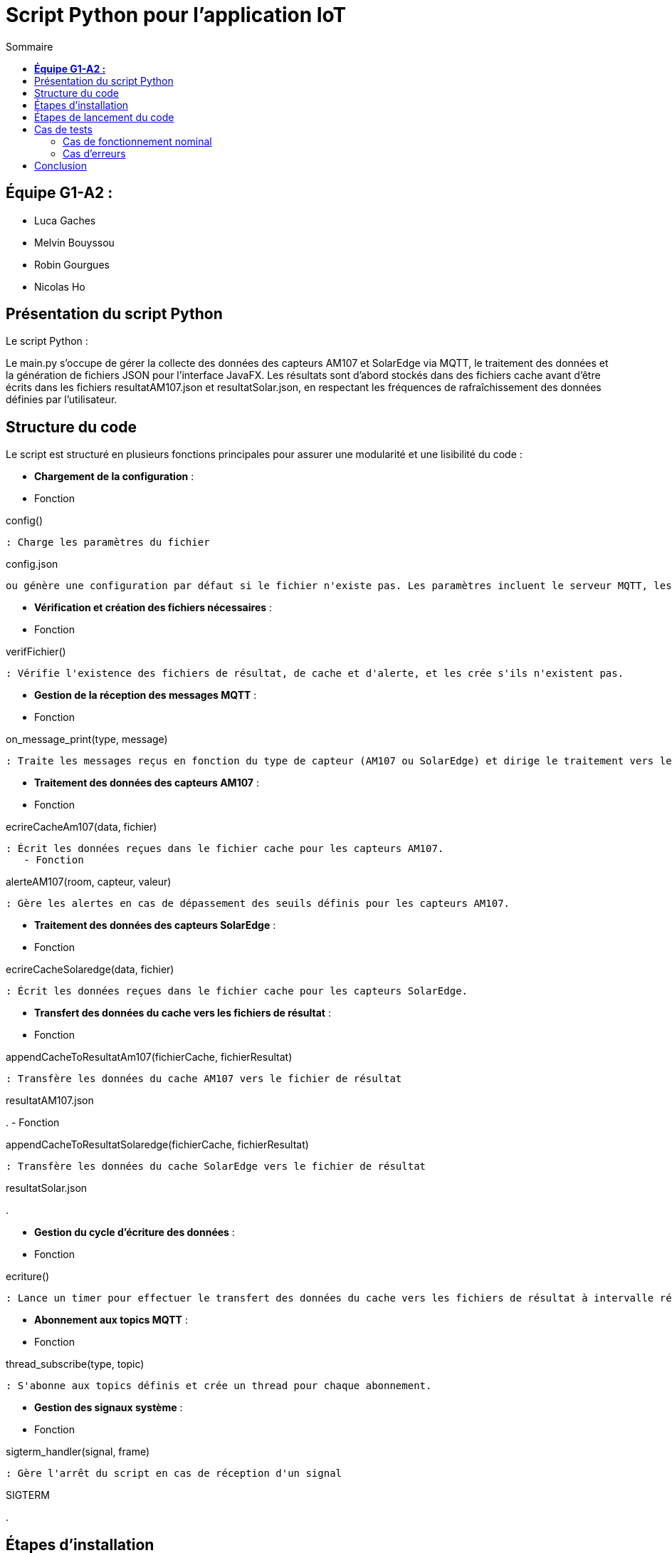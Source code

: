 = Script Python pour l'application IoT
:toc:
:toc-title: Sommaire

== **Équipe G1-A2 :**

- Luca Gaches
- Melvin Bouyssou
- Robin Gourgues
- Nicolas Ho

== Présentation du script Python

Le script Python : 

Le main.py s'occupe de gérer la collecte des données des capteurs AM107 et SolarEdge via MQTT, le traitement des données et la génération de fichiers JSON pour l'interface JavaFX. Les résultats sont d'abord stockés dans des fichiers cache avant d'être écrits dans les fichiers resultatAM107.json et resultatSolar.json, en respectant les fréquences de rafraîchissement des données définies par l'utilisateur. 

== Structure du code

Le script est structuré en plusieurs fonctions principales pour assurer une modularité et une lisibilité du code :

- **Chargement de la configuration** :
    - Fonction 

config()

 : Charge les paramètres du fichier 

config.json

 ou génère une configuration par défaut si le fichier n'existe pas. Les paramètres incluent le serveur MQTT, les topics, les salles, les données souhaitées et la fréquence de rafraîchissement.

- **Vérification et création des fichiers nécessaires** :
    - Fonction 

verifFichier()

 : Vérifie l'existence des fichiers de résultat, de cache et d'alerte, et les crée s'ils n'existent pas.

- **Gestion de la réception des messages MQTT** :
    - Fonction 

on_message_print(type, message)

 : Traite les messages reçus en fonction du type de capteur (AM107 ou SolarEdge) et dirige le traitement vers les fonctions appropriées.

- **Traitement des données des capteurs AM107** :
    - Fonction 

ecrireCacheAm107(data, fichier)

 : Écrit les données reçues dans le fichier cache pour les capteurs AM107.
    - Fonction 

alerteAM107(room, capteur, valeur)

 : Gère les alertes en cas de dépassement des seuils définis pour les capteurs AM107.

- **Traitement des données des capteurs SolarEdge** :
    - Fonction 

ecrireCacheSolaredge(data, fichier)

 : Écrit les données reçues dans le fichier cache pour les capteurs SolarEdge.

- **Transfert des données du cache vers les fichiers de résultat** :
    - Fonction 

appendCacheToResultatAm107(fichierCache, fichierResultat)

 : Transfère les données du cache AM107 vers le fichier de résultat 

resultatAM107.json

.
    - Fonction 

appendCacheToResultatSolaredge(fichierCache, fichierResultat)

 : Transfère les données du cache SolarEdge vers le fichier de résultat 

resultatSolar.json

.

- **Gestion du cycle d'écriture des données** :
    - Fonction 

ecriture()

 : Lance un timer pour effectuer le transfert des données du cache vers les fichiers de résultat à intervalle régulier en fonction de la fréquence définie.

- **Abonnement aux topics MQTT** :
    - Fonction 

thread_subscribe(type, topic)

 : S'abonne aux topics définis et crée un thread pour chaque abonnement.

- **Gestion des signaux système** :
    - Fonction 

sigterm_handler(signal, frame)

 : Gère l'arrêt du script en cas de réception d'un signal 

SIGTERM

.

== Étapes d'installation

1. **Prérequis** :
    - Python 3.x avec `pip` installé.
    - Bibliothèques Python nécessaires (définies dans requirements.txt).

2. **Cloner le dépôt** :

    git clone <URL_DU_DÉPÔT>
    cd <NOM_DU_RÉPERTOIRE>/IoT/Python

3. **Créer un environnement virtuel** :

    python -m venv venv

4. **Activer l'environnement virtuel** :

    - Sous Windows :

        venv\Scripts\activate

    - Sous Linux/macOS :

        source venv/bin/activate

5. **Installer les dépendances** :

    pip install -r requirements.txt

6. **Vérifier la configuration** :
    - Assurez-vous que le fichier config.json est présent et correctement configuré. Sinon, il sera généré automatiquement avec des valeurs par défaut lors de l'exécution du script.
    - Assurer-vous que les dossiers cache et resultat sont bien présent dans le répertoire.

== Étapes de lancement du code

1. **Naviguer vers le répertoire du script** :

    cd <NOM_DU_RÉPERTOIRE>/IoT/Python

2. **Activer l'environnement virtuel** (si ce n'est pas déjà fait) :

    - Sous Windows :

        venv\Scripts\activate

    - Sous Linux/macOS :

        source venv/bin/activate

3. **Lancer le script Python** :

    python main.py

4. **Surveillance de l'exécution** :
    - Le script affichera des messages indiquant le chargement de la configuration, l'abonnement aux topics MQTT et la collecte des données.
    - En cas d'erreur ou d'arrêt du script, des messages d'erreur seront affichés pour aider au diagnostic. (Les problèmes fréquents incluent une mauvaise arborescence des fichiers, une configuration incorrecte ou une connexion au serveur MQTT échouée).

== Cas de tests

=== Cas de fonctionnement nominal

- **Collecte des données** :
    - Le script doit collecter les données des capteurs définis dans config.json et les écrire dans les fichiers resultatAM107.json et resultatSolar.json à la fréquence spécifiée.
    - *Capture d'écran* : Affichage en console de la réception des messages MQTT et des transferts de données.

image::https://github.com/IUT-Blagnac/sae-3-01-devapp-G1A-2/blob/master/documentations/screenshots/consolepython.png[title="Capture d'écran de la console Python", width=500]

- **Gestion des alertes** :
    - En cas de dépassement des seuils définis pour les capteurs AM107, le script doit écrire les alertes dans le fichier alerteAM107.json.

=== Cas d'erreurs

- **Absence de configuration** :
    * Si le fichier config.json est absent, le script génère une configuration par défaut.
    * *Capture d'écran* : Message indiquant la création d'une configuration par défaut.

- **Erreur de connexion au serveur MQTT** :
    * En cas d'impossibilité de se connecter au serveur MQTT, le script affiche un message d'erreur.
    * *Capture d'écran* : Message d'erreur indiquant l'échec de la connexion au serveur MQTT.

image::https://github.com/IUT-Blagnac/sae-3-01-devapp-G1A-2/blob/master/documentations/screenshots/configmissing.png[title="Capture d'écran de l'erreur de configuration", width=500]

- **Problème lors de la réception des messages** :
    - Si un message reçu est invalide ou vide, le script affiche une erreur de réception.

== Conclusion

Le script Python main.py est une composante essentielle de l'application IoT, assurant la collecte et le traitement des données en temps réel. Grâce à une architecture modulaire et une gestion efficace des threads et des fichiers, il assure une communication fluide entre les capteurs et l'interface utilisateur JavaFX.